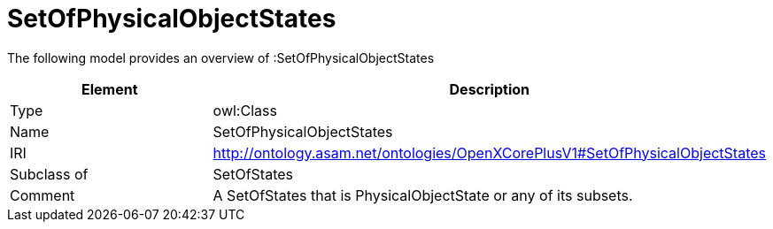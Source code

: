// This file was created automatically by title Untitled No version .
// DO NOT EDIT!

= SetOfPhysicalObjectStates

//Include information from owl files

The following model provides an overview of :SetOfPhysicalObjectStates

|===
|Element |Description

|Type
|owl:Class

|Name
|SetOfPhysicalObjectStates

|IRI
|http://ontology.asam.net/ontologies/OpenXCorePlusV1#SetOfPhysicalObjectStates

|Subclass of
|SetOfStates

|Comment
|A SetOfStates that is PhysicalObjectState or any of its subsets.

|===